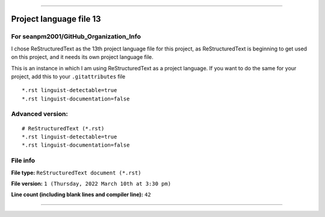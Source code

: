 
----

Project language file 13
==============

For seanpm2001/GitHub_Organization_Info
-----------------

I chose ReStructuredText as the 13th project language file for this project, as ReStructuredText is beginning to get used on this project, and it needs its own project language file.

This is an instance in which I am using ReStructuredText as a project language. If you want to do the same for your project, add this to your ``.gitattributes`` file

::

*.rst linguist-detectable=true
*.rst linguist-documentation=false

::

Advanced version:
-----------------

::

    # ReStructuredText (*.rst)
    *.rst linguist-detectable=true
    *.rst linguist-documentation=false

::

File info
-----------------

**File type:** ``ReStructuredText document (*.rst)``

**File version:** ``1 (Thursday, 2022 March 10th at 3:30 pm)``

**Line count (including blank lines and compiler line):** ``42``

----
